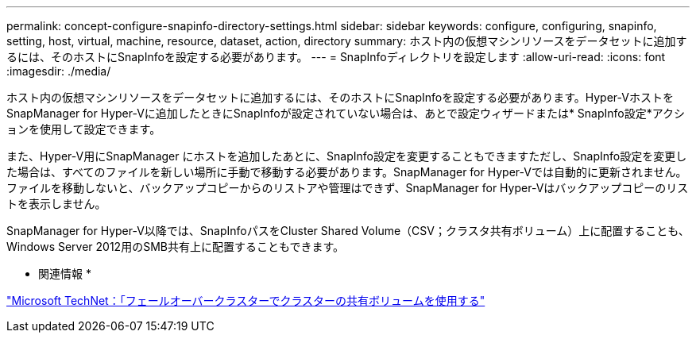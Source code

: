 ---
permalink: concept-configure-snapinfo-directory-settings.html 
sidebar: sidebar 
keywords: configure, configuring, snapinfo, setting, host, virtual, machine, resource, dataset, action, directory 
summary: ホスト内の仮想マシンリソースをデータセットに追加するには、そのホストにSnapInfoを設定する必要があります。 
---
= SnapInfoディレクトリを設定します
:allow-uri-read: 
:icons: font
:imagesdir: ./media/


[role="lead"]
ホスト内の仮想マシンリソースをデータセットに追加するには、そのホストにSnapInfoを設定する必要があります。Hyper-VホストをSnapManager for Hyper-Vに追加したときにSnapInfoが設定されていない場合は、あとで設定ウィザードまたは* SnapInfo設定*アクションを使用して設定できます。

また、Hyper-V用にSnapManager にホストを追加したあとに、SnapInfo設定を変更することもできますただし、SnapInfo設定を変更した場合は、すべてのファイルを新しい場所に手動で移動する必要があります。SnapManager for Hyper-Vでは自動的に更新されません。ファイルを移動しないと、バックアップコピーからのリストアや管理はできず、SnapManager for Hyper-Vはバックアップコピーのリストを表示しません。

SnapManager for Hyper-V以降では、SnapInfoパスをCluster Shared Volume（CSV；クラスタ共有ボリューム）上に配置することも、Windows Server 2012用のSMB共有上に配置することもできます。

* 関連情報 *

http://technet.microsoft.com/library/jj612868.aspx["Microsoft TechNet：「フェールオーバークラスターでクラスターの共有ボリュームを使用する"]
